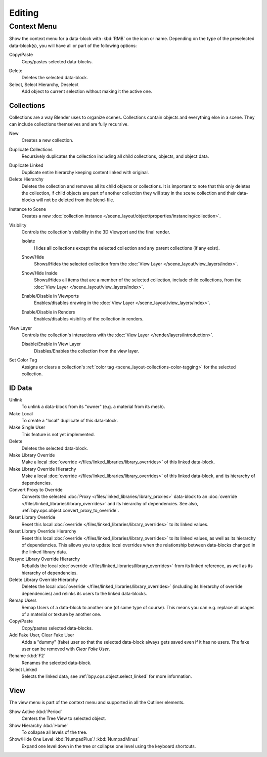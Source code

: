 
*******
Editing
*******

.. _editors-outliner-editing-context_menu:

Context Menu
============

Show the context menu for a data-block with :kbd:`RMB` on the icon or name.
Depending on the type of the preselected data-block(s), you will have all or part of the following options:

Copy/Paste
   Copy/pastes selected data-blocks.

.. _bpy.ops.outliner.delete:

Delete
   Deletes the selected data-block.

Select, Select Hierarchy, Deselect
   Add object to current selection without making it the active one.


.. _editors-outliner-editing-collections:

Collections
-----------

Collections are a way Blender uses to organize scenes.
Collections contain objects and everything else in a scene.
They can include collections themselves and are fully recursive.

.. seealso::

   Read more about :doc:`Collections </scene_layout/collections/index>`.

.. _bpy.ops.outliner.collection_new:

New
   Creates a new collection.

.. _bpy.ops.outliner.collection_duplicate:

Duplicate Collections
   Recursively duplicates the collection including all child collections, objects, and object data.

.. _bpy.ops.outliner.collection_duplicate_linked:

Duplicate Linked
   Duplicate entire hierarchy keeping content linked with original.

Delete Hierarchy
   Deletes the collection and removes all its child objects or collections.
   It is important to note that this only deletes the collection,
   if child objects are part of another collection they will stay in the scene collection
   and their data-blocks will not be deleted from the blend-file.

.. _bpy.ops.outliner.collection_instance:

Instance to Scene
   Creates a new :doc:`collection instance </scene_layout/object/properties/instancing/collection>`.

Visibility
   Controls the collection's visibility in the 3D Viewport and the final render.

   .. _bpy.ops.outliner.collection_isolate:

   Isolate
      Hides all collections except the selected collection and any parent collections (if any exist).

   .. _bpy.ops.outliner.collection_show:
   .. _bpy.ops.outliner.collection_hide:

   Show/Hide
      Shows/Hides the selected collection from the :doc:`View Layer </scene_layout/view_layers/index>`.

   .. _bpy.ops.outliner.collection_show_inside:
   .. _bpy.ops.outliner.collection_hide_inside:

   Show/Hide Inside
      Shows/Hides all items that are a member of the selected collection, include child collections,
      from the :doc:`View Layer </scene_layout/view_layers/index>`.

   .. _bpy.ops.outliner.collection_enable:
   .. _bpy.ops.outliner.collection_disable:

   Enable/Disable in Viewports
      Enables/disables drawing in the :doc:`View Layer </scene_layout/view_layers/index>`.

   .. _bpy.ops.outliner.collection_enable_render:
   .. _bpy.ops.outliner.collection_disable_render:

   Enable/Disable in Renders
      Enables/disables visibility of the collection in renders.

View Layer
   Controls the collection's interactions with the :doc:`View Layer </render/layers/introduction>`.

   .. _bpy.ops.outliner.collection_exclude_clear:
   .. _bpy.ops.outliner.collection_exclude_set:

   Disable/Enable in View Layer
      Disables/Enables the collection from the view layer.

.. _bpy.ops.outliner.collection_color_tag_set:

Set Color Tag
   Assigns or clears a collection's :ref:`color tag <scene_layout-collections-color-tagging>`
   for the selected collection.


.. _bpy.ops.outliner.id_operation:

ID Data
-------

Unlink
   To unlink a data-block from its "owner" (e.g. a material from its mesh).
Make Local
   To create a "local" duplicate of this data-block.
Make Single User
   This feature is not yet implemented.
Delete
   Deletes the selected data-block.
Make Library Override
   Make a local :doc:`override </files/linked_libraries/library_overrides>` of this linked data-block.
Make Library Override Hierarchy
   Mske a local :doc:`override </files/linked_libraries/library_overrides>` of this linked data-block,
   and its hierarchy of dependencies.
Convert Proxy to Override
   Converts the selected :doc:`Proxy </files/linked_libraries/library_proxies>`
   data-block to an :doc:`override </files/linked_libraries/library_overrides>`
   and its hierarchy of dependencies. See also, :ref:`bpy.ops.object.convert_proxy_to_override`.
Reset Library Override
   Reset this local :doc:`override </files/linked_libraries/library_overrides>` to its linked values.
Reset Library Override Hierarchy
   Reset this local :doc:`override </files/linked_libraries/library_overrides>` to its linked values,
   as well as its hierarchy of dependencies. This allows you to update local overrides
   when the relationship between data-blocks changed in the linked library data.
Resync Library Override Hierarchy
   Rebuilds the local :doc:`override </files/linked_libraries/library_overrides>`
   from its linked reference, as well as its hierarchy of dependencies.
Delete Library Override Hierarchy
   Deletes the local :doc:`override </files/linked_libraries/library_overrides>`
   (including its hierarchy of override dependencies) and relinks its users to the linked data-blocks.
Remap Users
   Remap Users of a data-block to another one (of same type of course).
   This means you can e.g. replace all usages of a material or texture by another one.
Copy/Paste
   Copy/pastes selected data-blocks.
Add Fake User, Clear Fake User
   Adds a "dummy" (fake) user so that the selected data-block always gets saved even if it has no users.
   The fake user can be removed with *Clear Fake User*.
Rename :kbd:`F2`
   Renames the selected data-block.
Select Linked
   Selects the linked data, see :ref:`bpy.ops.object.select_linked` for more information.


View
----

The view menu is part of the context menu and supported in all the Outliner elements.

Show Active :kbd:`Period`
   Centers the Tree View to selected object.
Show Hierarchy :kbd:`Home`
   To collapse all levels of the tree.
Show/Hide One Level :kbd:`NumpadPlus`/ :kbd:`NumpadMinus`
   Expand one level down in the tree or collapse one level using the keyboard shortcuts.
